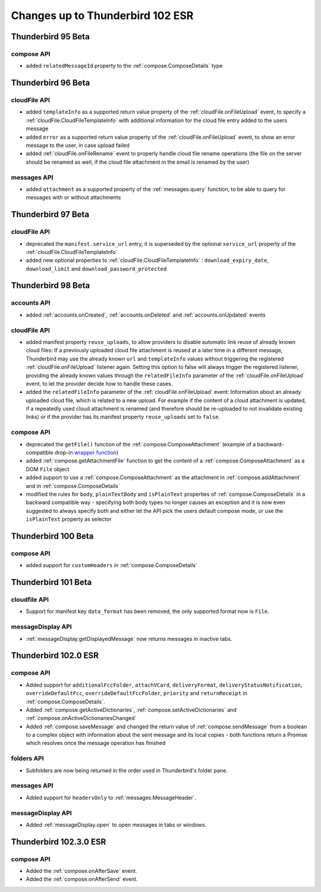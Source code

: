 =================================
Changes up to Thunderbird 102 ESR
=================================

-------------------
Thunderbird 95 Beta
-------------------

compose API
============

* added ``relatedMessageId`` property to the :ref:`compose.ComposeDetails` type

-------------------
Thunderbird 96 Beta
-------------------

cloudFile API
=============

* added ``templateInfo`` as a supported return value property of the :ref:`cloudFile.onFileUpload` event, to specify a :ref:`cloudFile.CloudFileTemplateInfo` with additional information for the cloud file entry added to the users message
* added ``error`` as a supported return value property of the :ref:`cloudFile.onFileUpload` event, to show an error message to the user, in case upload failed

* added :ref:`cloudFile.onFileRename` event to properly handle cloud file rename operations (the file on the server should be renamed as well, if the cloud file attachment in the email is renamed by the user)

messages API
============

* added ``attachment`` as a supported property of the :ref:`messages.query` function, to be able to query for messages with or without attachments

-------------------
Thunderbird 97 Beta
-------------------

cloudFile API
=============

* deprecated the ``manifest.service_url`` entry, it is superseded by the optional ``service_url`` property of the :ref:`cloudFile.CloudFileTemplateInfo`
* added new optional properties to :ref:`cloudFile.CloudFileTemplateInfo` : ``download_expiry_date``, ``download_limit`` and ``download_password_protected``

-------------------
Thunderbird 98 Beta
-------------------

accounts API
============

* added :ref:`accounts.onCreated`, :ref:`accounts.onDeleted` and :ref:`accounts.onUpdated` events

cloudFile API
=============

* added manifest property ``reuse_uploads``, to allow providers to disable automatic link reuse of already known cloud files: If a previously uploaded cloud file attachment is reused at a later time in a different message, Thunderbird may use the already known ``url`` and ``templateInfo`` values without triggering the registered :ref:`cloudFile.onFileUpload` listener again. Setting this option to false will always trigger the registered listener, providing the already known values through the ``relatedFileInfo`` parameter of the :ref:`cloudFile.onFileUpload` event, to let the provider decide how to handle these cases.
* added the ``relatedFileInfo`` parameter of the :ref:`cloudFile.onFileUpload` event: Information about an already uploaded cloud file, which is related to a new upload. For example if the content of a cloud attachment is updated, if a repeatedly used cloud attachment is renamed (and therefore should be re-uploaded to not invalidate existing links) or if the provider has its manifest property ``reuse_uploads`` set to ``false``.

compose API
===========

* deprecated the ``getFile()`` function of the :ref:`compose.ComposeAttachment` (example of a backward-compatible drop-in `wrapper function <https://thunderbird.topicbox.com/groups/addons/T290381ad849307a1-Mda1465bd6388138d5a893ff8/request-to-deprecate-composeattachment-getfile>`__)
* added :ref:`compose.getAttachmentFile` function to get the content of a :ref:`compose.ComposeAttachment` as a DOM ``File`` object
* added support to use a :ref:`compose.ComposeAttachment` as the attachment in :ref:`compose.addAttachment` and in :ref:`compose.ComposeDetails`
* modified the rules for ``body``, ``plainTextBody`` and ``isPlainText`` properties of :ref:`compose.ComposeDetails` in a backward compatible way - specifying both body types no longer causes an exception and it is now even suggested to always specify both and either let the API pick the users default compose mode, or use the ``isPlainText`` property as selector 

--------------------
Thunderbird 100 Beta
--------------------

compose API
===========

* added support for ``customHeaders`` in :ref:`compose.ComposeDetails`

--------------------
Thunderbird 101 Beta
--------------------

cloudfile API
=============
* Support for manifest key ``data_format`` has been removed, the only supported format now is ``File``.

messageDisplay API
==================
* :ref:`messageDisplay.getDisplayedMessage` now returns messages in inactive tabs.

---------------------
Thunderbird 102.0 ESR
---------------------

compose API
===========
* Added support for ``additionalFccFolder``, ``attachVCard``, ``deliveryFormat``, ``deliveryStatusNotification``, ``overrideDefaultFcc``, ``overrideDefaultFccFolder``, ``priority`` and ``returnReceipt`` in :ref:`compose.ComposeDetails`.
* Added :ref:`compose.getActiveDictionaries`, :ref:`compose.setActiveDictionaries` and :ref:`compose.onActiveDictionariesChanged`
* Added :ref:`compose.saveMessage` and changed the return value of :ref:`compose.sendMessage` from a boolean to a complex object with information about the sent message and its local copies - both functions return a Promise which resolves once the message operation has finished

folders API
============
* Subfolders are now being returned in the order used in Thunderbird's folder pane.

messages API
============
* Added support for ``headersOnly`` to :ref:`messages.MessageHeader`.

messageDisplay API
==================
* Added :ref:`messageDisplay.open` to open messages in tabs or windows.

-----------------------
Thunderbird 102.3.0 ESR
-----------------------

compose API
===========
* Added the :ref:`compose.onAfterSave` event.
* Added the :ref:`compose.onAfterSend` event.

